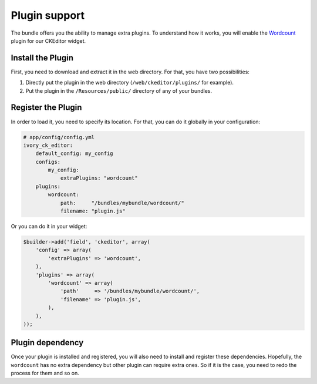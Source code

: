 Plugin support
==============

The bundle offers you the ability to manage extra plugins. To understand how it
works, you will enable the `Wordcount`_ plugin for our CKEditor widget.

Install the Plugin
------------------

First, you need to download and extract it in the web directory. For that, you
have two possibilities:

#. Directly put the plugin in the web directory (``/web/ckeditor/plugins/`` for
   example).
#. Put the plugin in the ``/Resources/public/`` directory of any of your bundles.

Register the Plugin
-------------------

In order to load it, you need to specify its location. For that, you can do it
globally in your configuration:

.. code-block:: yaml

    # app/config/config.yml
    ivory_ck_editor:
        default_config: my_config
        configs:
            my_config:
                extraPlugins: "wordcount"
        plugins:
            wordcount:
                path:     "/bundles/mybundle/wordcount/"
                filename: "plugin.js"

Or you can do it in your widget:

.. code-block:: php

    $builder->add('field', 'ckeditor', array(
        'config' => array(
            'extraPlugins' => 'wordcount',
        ),
        'plugins' => array(
            'wordcount' => array(
                'path'     => '/bundles/mybundle/wordcount/',
                'filename' => 'plugin.js',
            ),
        ),
    ));

Plugin dependency
-----------------

Once your plugin is installed and registered, you will also need to install and
register these dependencies. Hopefully, the ``wordcount`` has no extra dependency
but other plugin can require extra ones. So if it is the case, you need to redo
the process for them and so on.

.. _`Wordcount`: http://ckeditor.com/addon/wordcount
